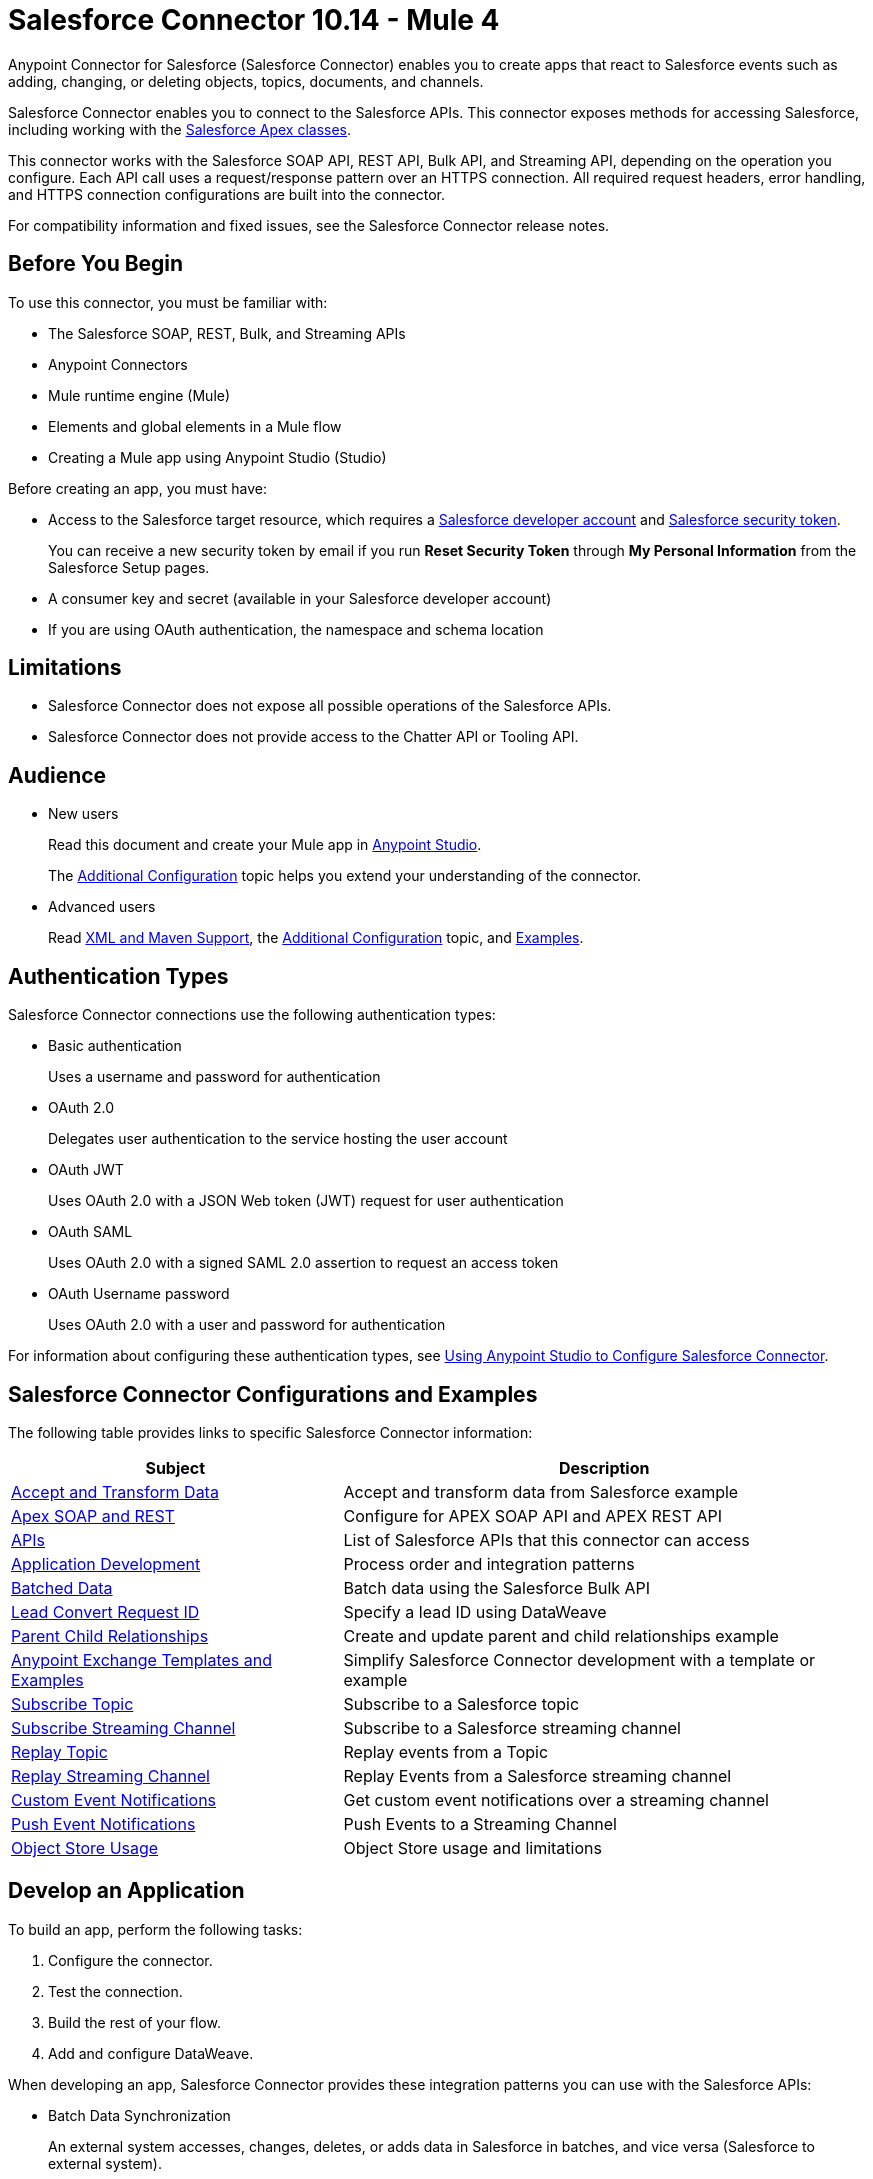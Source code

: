 = Salesforce Connector 10.14 - Mule 4
:page-aliases: connectors::salesforce/salesforce-connector.adoc



Anypoint Connector for Salesforce (Salesforce Connector) enables you to create apps that react to Salesforce events such as adding, changing, or deleting objects, topics, documents, and channels.

Salesforce Connector enables you to connect to the Salesforce APIs. This connector exposes methods for accessing Salesforce, including working with the https://developer.salesforce.com/docs/atlas.en-us.apexcode.meta/apexcode/apex_dev_process_chapter.htm[Salesforce Apex classes].

This connector works with the Salesforce SOAP API, REST API, Bulk API, and Streaming API, depending on the operation you configure. Each API call uses a request/response pattern over an HTTPS connection. All required request headers, error handling, and HTTPS connection configurations are built into the connector.

For compatibility information and fixed issues, see the Salesforce Connector release notes.

== Before You Begin

To use this connector, you must be familiar with:

* The Salesforce SOAP, REST, Bulk, and Streaming APIs
* Anypoint Connectors
* Mule runtime engine (Mule)
* Elements and global elements in a Mule flow
* Creating a Mule app using Anypoint Studio (Studio)

Before creating an app, you must have:

* Access to the Salesforce target resource, which requires a  https://developer.salesforce.com[Salesforce developer account] and https://help.salesforce.com/articleView?id=user_security_token.htm[Salesforce security token].
+
You can receive a new security token by email if you run *Reset Security Token* through *My Personal Information* from the Salesforce Setup pages.
+
* A consumer key and secret (available in your Salesforce developer account)
* If you are using OAuth authentication, the namespace and schema location

== Limitations

* Salesforce Connector does not expose all possible operations of the Salesforce APIs.
* Salesforce Connector does not provide access to the Chatter API or Tooling API.

== Audience

* New users
+
Read this document and create your Mule app in xref:salesforce-connector-studio.adoc[Anypoint Studio].
+
The xref:salesforce-connector-config-topics.adoc[Additional Configuration] topic
helps you extend your understanding of the connector.
* Advanced users
+
Read xref:salesforce-connector-xml-maven.adoc[XML and Maven Support],
the xref:salesforce-connector-config-topics.adoc[Additional Configuration] topic,
and xref:salesforce-connector-examples.adoc[Examples].

== Authentication Types

Salesforce Connector connections use the following authentication types:

* Basic authentication
+
Uses a username and password for authentication
+
* OAuth 2.0
+
Delegates user authentication to the service hosting the user account
+
* OAuth JWT
+
Uses OAuth 2.0 with a JSON Web token (JWT) request for user authentication
* OAuth SAML
+
Uses OAuth 2.0 with a signed SAML 2.0 assertion to request an access token
+
* OAuth Username password
+
Uses OAuth 2.0 with a user and password for authentication

For information about configuring these authentication types, see xref:salesforce-connector-studio.adoc[Using Anypoint Studio to Configure Salesforce Connector].

== Salesforce Connector Configurations and Examples

The following table provides links to specific Salesforce Connector information:

[%header%autowidth.spread]
|===
|Subject |Description
|xref:salesforce-connector-examples.adoc#accandtrans[Accept and Transform Data] |Accept and transform data from Salesforce example
|xref:salesforce-connector-studio.adoc#apexsets[Apex SOAP and REST] |Configure for APEX SOAP API and APEX REST API
|<<apis,APIs>> |List of Salesforce APIs that this connector can access
|<<developapp, Application Development>> |Process order and integration patterns
|xref:salesforce-connector-config-topics.adoc#batchdata[Batched Data] |Batch data using the Salesforce Bulk API
|xref:salesforce-connector-config-topics.adoc#leadconvert[Lead Convert Request ID] |Specify a lead ID using DataWeave
|xref:salesforce-connector-examples.adoc#parentchild[Parent Child Relationships] |Create and update parent and child relationships example
|<<Anypoint Exchange Templates and Examples>> |Simplify Salesforce Connector development with a template or example
|xref:salesforce-connector-processing-events.adoc#topicsub[Subscribe Topic] |Subscribe to a Salesforce topic
|xref:salesforce-connector-processing-events.adoc#streamsub[Subscribe Streaming Channel] |Subscribe to a Salesforce streaming channel
|xref:salesforce-connector-processing-events.adoc#topicrep[Replay Topic] |Replay events from a Topic
|xref:salesforce-connector-processing-events.adoc#channelrep[Replay Streaming Channel] |Replay Events from a Salesforce streaming channel
|xref:salesforce-connector-processing-events.adoc#customevents[Custom Event Notifications] |Get custom event notifications over a streaming channel
|xref:salesforce-connector-processing-events.adoc#pushevents[Push Event Notifications] |Push Events to a Streaming Channel
|xref:salesforce-connector-processing-events.adoc#objectstoreusage[Object Store Usage] |Object Store usage and limitations
|===

[[developapp]]
== Develop an Application

To build an app, perform the following tasks:

. Configure the connector.
. Test the connection.
. Build the rest of your flow.
. Add and configure DataWeave.

When developing an app, Salesforce Connector provides these integration patterns
you can use with the Salesforce APIs:

* Batch Data Synchronization
+
An external system accesses, changes, deletes, or adds data in Salesforce in batches, and vice versa (Salesforce to external system).
* Remote Call-In
+
An external system accesses, changes, deletes, or adds data in Salesforce, and vice versa (Salesforce to external system).
* Fire and Forget Remote Process Invocation
+
Salesforce initiates a process in a third-party system and receives an acknowledgment that the process has started. The third-party system continues processing independent of Salesforce.
* Request-Reply Remote Process Invocation
+
Salesforce initiates a process in a remote system, waits for the remote system to finish processing, and accepts control returned from the remote system.
* User Interface Update Based on Data Changes
+
The Salesforce UI updates in response to a change in a third-party system.

[[apis]]
== Salesforce APIs

Salesforce Connector works with the Salesforce Apex SOAP API, Apex REST API, Bulk API, Metadata API, and Streaming API, but does not provide access to the Chatter API or the Tooling API. Each API call uses a request/response pattern over an HTTPS connection. All required request headers, error handling, and HTTPS connection configurations are built into the connector.

* Apex SOAP API
+
Salesforce https://developer.salesforce.com/docs/atlas.en-us.apexcode.meta/apexcode/apex_api.htm?search_text=soap[Apex SOAP API] exposes Apex class methods as custom SOAP web service calls. This allows an external app to invoke an Apex web service to perform an action in Salesforce.
+
* Apex REST API
+
Salesforce https://developer.salesforce.com/docs/atlas.en-us.apexcode.meta/apexcode/apex_rest.htm[Apex REST API] creates your own REST-based web services using Apex. This API has all of the advantages of the REST architecture, while adding the ability to define custom logic and including automatic argument or object mapping.
+
* Bulk API
+
Salesforce https://developer.salesforce.com/docs/atlas.en-us.api_asynch.meta/api_asynch/asynch_api_intro.htm[Bulk API] quickly and securely loads batches of your organization's data into Salesforce. See also xref:salesforce-connector-config-topics.adoc#batchdata[Load Data in Batches].
+
* Metadata API
+
Salesforce https://developer.salesforce.com/docs/atlas.en-us.api_meta.meta/api_meta/meta_intro.htm[Metadata API] manages customizations and build tools that work with the metadata model, not the data itself.
+
* SOAP API
+
Salesforce https://developer.salesforce.com/docs/atlas.en-us.api.meta/api/sforce_api_quickstart_intro.htm[SOAP API] provides secure access to your organization's information on Salesforce. Most of the operations that Salesforce Connector performs map to this API.
+
All the Salesforce operations performed through the SOAP API have an optional parameter called `Headers` that can take any of the https://developer.salesforce.com/docs/atlas.en-us.api.meta/api/soap_headers.htm[Salesforce SOAP headers].
+
* Streaming API
+
Salesforce https://developer.salesforce.com/docs/atlas.en-us.api_streaming.meta/api_streaming/intro_stream.htm[Streaming API] securely receives notifications about changes to your organization's information in Salesforce. See xref:salesforce-connector-processing-events.adoc#createchannel[Create a Streaming Channel to Receive Data from Salesforce] for more information about the use of the Streaming API.

== Anypoint Exchange Templates and Examples

https://www.mulesoft.com/exchange/[Anypoint Exchange] provides templates
you can use as a starting point for your app, as well as examples that illustrate a complete solution.

=== Salesforce Connector Templates in Exchange

https://www.mulesoft.com/exchange/?search=salesforce&type=template[Anypoint Exchange templates] provide starting points for Studio projects such as:

* Account Broadcast template
+
https://www.mulesoft.com/exchange/org.mule.templates/template-sfdc2sfdc.wday.sap.db-account-broadcast/[Salesforce to Salesforce, Workday, SAP, and database account broadcast]
* Aggregation
+
https://www.mulesoft.com/exchange/org.mule.templates/template-sfdc2sfdc-contact-aggregation/[contacts],
https://www.mulesoft.com/exchange/org.mule.templates/template-sfdc2sfdc-opportunity-aggregation/[opportunity],
https://www.mulesoft.com/exchange/org.mule.templates/template-sfdc2sfdc-user-aggregation/[user]
* Bidirectional Sync template
+
** Between Salesforce organizations
+
https://www.mulesoft.com/exchange/org.mule.templates/template-sfdc2sfdc-account-bidirectional-sync/[accounts],
https://www.mulesoft.com/exchange/org.mule.templates/template-sfdc2sfdc-contact-bidirectional-sync/[contacts],
https://www.mulesoft.com/exchange/org.mule.templates/template-sfdc2sfdc-casecustomobject-bidirectional-sync/[custom objects],
https://www.mulesoft.com/exchange/org.mule.templates/template-sfdc2sfdc-opportunity-bidirectional-sync/[opportunities],
https://www.mulesoft.com/exchange/org.mule.templates/template-sfdc2sfdc-user-bidirectional-sync/[users]
+
** Other sources
+
https://www.mulesoft.com/exchange/org.mule.templates/template-sfdc2db-account-bidirectional-sync/[database],
https://www.mulesoft.com/exchange/org.mule.templates/template-sfdc2msdyn-account-bidirectional-sync/[Microsoft Dynamics CRM],
https://www.mulesoft.com/exchange/org.mule.templates/template-sfdc2sieb-account-bidirectional-sync/[Siebel]
+
* Migration
+
https://www.mulesoft.com/exchange/org.mule.templates/template-sfdc2sap-account-migration/[accounts],
https://www.mulesoft.com/exchange/org.mule.templates/template-sap2sfdc-contact-migration/[contacts],
https://www.mulesoft.com/exchange/org.mule.templates/template-sfdc2sfdc-opportunity-migration/[opportunities]

=== Salesforce Connector Examples in Exchange

https://www.mulesoft.com/exchange/?search=salesforce&type=example[Anypoint Exchange examples] enable you to create complete Studio projects such as:

* Batch processing
+
https://www.mulesoft.com/exchange/org.mule.examples/salesforce-to-MySQL-DB-using-Batch-Processing/[database] and
https://www.mulesoft.com/exchange/org.mule.examples/import-leads-into-salesforce/[import leads]
+
* https://www.mulesoft.com/exchange/org.mule.examples/cache-scope-with-salesforce-contacts/[Contacts]
* https://www.mulesoft.com/exchange/org.mule.examples/salesforce-data-retrieval/[Data retrieval]
* https://www.mulesoft.com/exchange/org.mule.examples/dataweave-with-flowreflookup/[DataWeave]

== Next Steps

After you complete the prerequisites and experiment with templates and examples, you are ready to create an app with xref:salesforce-connector-studio.adoc[Anypoint Studio].

== See Also

* xref:connectors::introduction/introduction-to-anypoint-connectors.adoc[Introduction to Anypoint Connectors]
* xref:connectors::introduction/intro-use-exchange.adoc[Use Exchange to Discover Connectors, Templates, and Examples]
* http://blogs.developerforce.com/tech-pubs/2011/10/salesforce-apis-what-they-are-when-to-use-them.html[Salesforce APIs: What they are and when to use them]
* https://help.salesforce.com/HTViewHelpDoc?id=integrate_what_is_api.htm[Which Salesforce API should I use?]
* xref:release-notes::connector/salesforce-connector-release-notes-mule-4.adoc[Salesforce Connector Release Notes]
* https://www.mulesoft.com/exchange/com.mulesoft.connectors/mule-salesforce-connector/[Salesforce Connector in Exchange]
* https://help.mulesoft.com[MuleSoft Help Center]

